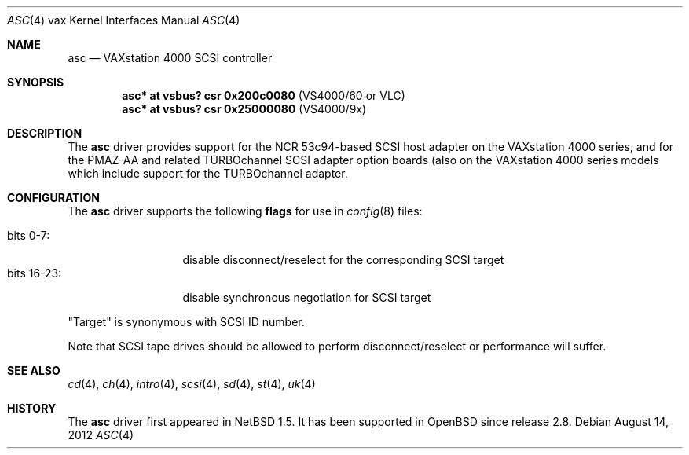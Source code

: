 .\"	$OpenBSD: asc.4,v 1.8 2012/08/14 01:08:19 dlg Exp $
.\"
.\" Copyright (c) 1996 Jonathan Stone.
.\" Copyright (c) 2000 Matt Thomas.
.\" All rights reserved.
.\"
.\" Redistribution and use in source and binary forms, with or without
.\" modification, are permitted provided that the following conditions
.\" are met:
.\" 1. Redistributions of source code must retain the above copyright
.\"    notice, this list of conditions and the following disclaimer.
.\" 2. Redistributions in binary form must reproduce the above copyright
.\"    notice, this list of conditions and the following disclaimer in the
.\"    documentation and/or other materials provided with the distribution.
.\" 3. All advertising materials mentioning features or use of this software
.\"    must display the following acknowledgement:
.\"      This product includes software developed by Jonathan Stone.
.\" 4. The name of the author may not be used to endorse or promote products
.\"    derived from this software without specific prior written permission
.\"
.\" THIS SOFTWARE IS PROVIDED BY THE AUTHOR ``AS IS'' AND ANY EXPRESS OR
.\" IMPLIED WARRANTIES, INCLUDING, BUT NOT LIMITED TO, THE IMPLIED WARRANTIES
.\" OF MERCHANTABILITY AND FITNESS FOR A PARTICULAR PURPOSE ARE DISCLAIMED.
.\" IN NO EVENT SHALL THE AUTHOR BE LIABLE FOR ANY DIRECT, INDIRECT,
.\" INCIDENTAL, SPECIAL, EXEMPLARY, OR CONSEQUENTIAL DAMAGES (INCLUDING, BUT
.\" NOT LIMITED TO, PROCUREMENT OF SUBSTITUTE GOODS OR SERVICES; LOSS OF USE,
.\" DATA, OR PROFITS; OR BUSINESS INTERRUPTION) HOWEVER CAUSED AND ON ANY
.\" THEORY OF LIABILITY, WHETHER IN CONTRACT, STRICT LIABILITY, OR TORT
.\" (INCLUDING NEGLIGENCE OR OTHERWISE) ARISING IN ANY WAY OUT OF THE USE OF
.\" THIS SOFTWARE, EVEN IF ADVISED OF THE POSSIBILITY OF SUCH DAMAGE.
.\"
.\"	$NetBSD: asc.4,v 1.7 2002/01/15 02:03:42 wiz Exp $
.\"
.Dd $Mdocdate: August 14 2012 $
.Dt ASC 4 vax
.Os
.Sh NAME
.Nm asc
.Nd VAXstation 4000 SCSI controller
.Sh SYNOPSIS
.Cd "asc* at vsbus? csr 0x200c0080" Pq VS4000/60 or VLC
.Cd "asc* at vsbus? csr 0x25000080" Pq VS4000/9x
.\" .Cd "asc* at tc?"
.Sh DESCRIPTION
The
.Nm
driver provides support for the
.Tn NCR
53c94-based SCSI host adapter
on the VAXstation 4000 series, and for the PMAZ-AA and related
TURBOchannel SCSI adapter option boards (also on the VAXstation
4000 series models which include support for the TURBOchannel
adapter.
.Sh CONFIGURATION
The
.Nm
driver supports the following
.Sy flags
for use in
.Xr config 8
files:
.Pp
.Bl -tag -compact -width "bits 16-23:"
.It bits 0-7 :
disable disconnect/reselect for the corresponding
.Tn SCSI
target
.It bits 16-23 :
disable synchronous negotiation for
.Tn SCSI
target
.El
.Pp
.Qq Target
is synonymous with
.Tn SCSI
ID number.
.Pp
Note that
.Tn SCSI
tape drives should be allowed to perform disconnect/reselect or performance
will suffer.
.Sh SEE ALSO
.Xr cd 4 ,
.Xr ch 4 ,
.Xr intro 4 ,
.Xr scsi 4 ,
.Xr sd 4 ,
.Xr st 4 ,
.Xr uk 4
.Sh HISTORY
The
.Nm
driver first appeared in
.Nx 1.5 .
It has been supported in
.Ox
since release 2.8.
